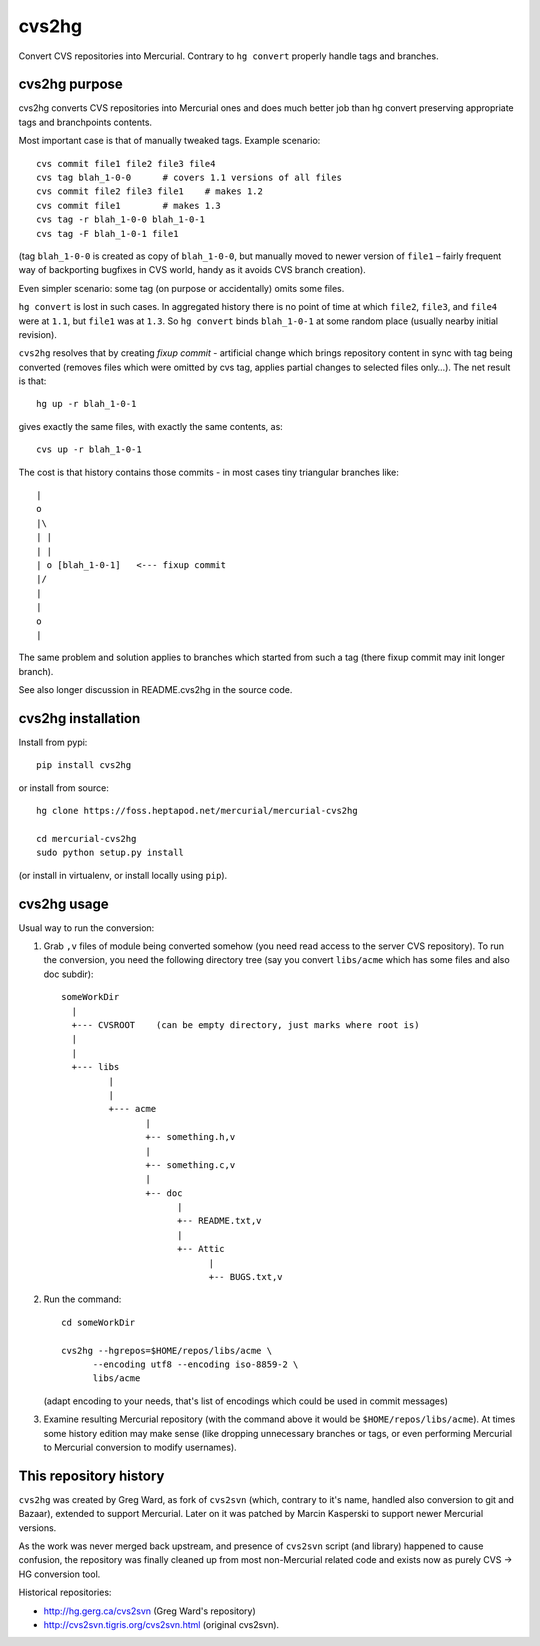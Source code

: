 
cvs2hg
==================

Convert CVS repositories into Mercurial. Contrary to ``hg convert``
properly handle tags and branches.

cvs2hg purpose
------------------

cvs2hg converts CVS repositories into Mercurial ones and
does much better job than hg convert preserving appropriate
tags and branchpoints contents.

Most important case is that of manually tweaked tags.
Example scenario::

    cvs commit file1 file2 file3 file4
    cvs tag blah_1-0-0      # covers 1.1 versions of all files
    cvs commit file2 file3 file1    # makes 1.2
    cvs commit file1        # makes 1.3
    cvs tag -r blah_1-0-0 blah_1-0-1
    cvs tag -F blah_1-0-1 file1

(tag ``blah_1-0-0`` is created as copy of ``blah_1-0-0``, but manually
moved to newer version of ``file1`` – fairly frequent way of backporting
bugfixes in CVS world, handy as it avoids CVS branch creation).

Even simpler scenario: some tag (on purpose or accidentally) omits some files.

``hg convert`` is lost in such cases. In aggregated history there is
no point of time at which ``file2``, ``file3``, and ``file4`` were at
``1.1``, but ``file1`` was at ``1.3``. So ``hg convert`` binds
``blah_1-0-1`` at some random place (usually nearby initial revision).

``cvs2hg`` resolves that by creating *fixup commit* - artificial
change which brings repository content in sync with tag being
converted (removes files which were omitted by cvs tag, applies
partial changes to selected files only…). The net result is that::

    hg up -r blah_1-0-1

gives exactly the same files, with exactly the same contents, as::

    cvs up -r blah_1-0-1

The cost is that history contains those commits - in most cases
tiny triangular branches like::

        |
        o   
        |\  
        | | 
        | |
        | o [blah_1-0-1]   <--- fixup commit
        |/  
        |   
        |
        o 
        |

The same problem and solution applies to branches which started
from such a tag (there fixup commit may init longer branch).

See also longer discussion in README.cvs2hg in the source code.

cvs2hg installation
---------------------

Install from pypi::

    pip install cvs2hg

or install from source::

    hg clone https://foss.heptapod.net/mercurial/mercurial-cvs2hg

    cd mercurial-cvs2hg
    sudo python setup.py install

(or install in virtualenv, or install locally using ``pip``).

cvs2hg usage
------------------

Usual way to run the conversion:

1. Grab ``,v`` files of module being converted somehow (you need read
   access to the server CVS repository). To run the conversion,
   you need the following directory tree (say you convert ``libs/acme`` which
   has some files and also doc subdir)::

       someWorkDir
         |
         +--- CVSROOT    (can be empty directory, just marks where root is)
         |
         |
         +--- libs
                |
                |
                +--- acme
                       |
                       +-- something.h,v
                       |
                       +-- something.c,v
                       |
                       +-- doc
                             |
                             +-- README.txt,v
                             |
                             +-- Attic
                                   |
                                   +-- BUGS.txt,v

2. Run the command::

       cd someWorkDir

       cvs2hg --hgrepos=$HOME/repos/libs/acme \
             --encoding utf8 --encoding iso-8859-2 \
             libs/acme

   (adapt encoding to your needs, that's list of encodings which could be used in commit
   messages)

3. Examine resulting Mercurial repository (with the command above it would be
   ``$HOME/repos/libs/acme``). At times some history edition may make
   sense (like dropping unnecessary branches or tags, or even
   performing Mercurial to Mercurial conversion to modify usernames).


This repository history
------------------------

``cvs2hg`` was created by Greg Ward, as fork of ``cvs2svn`` (which,
contrary to it's name, handled also conversion to git and Bazaar),
extended to support Mercurial. Later on it was patched by Marcin Kasperski
to support newer Mercurial versions.

As the work was never merged back upstream, and presence of
``cvs2svn`` script (and library) happened to cause confusion, the
repository was finally cleaned up from most non-Mercurial related code
and exists now as purely CVS → HG conversion tool.
 
Historical repositories:

- http://hg.gerg.ca/cvs2svn (Greg Ward's repository)

- http://cvs2svn.tigris.org/cvs2svn.html (original cvs2svn).


